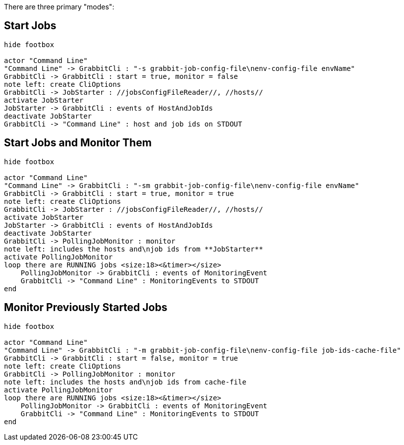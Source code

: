 
There are three primary "modes":

== Start Jobs

[plantuml]
....
hide footbox

actor "Command Line"
"Command Line" -> GrabbitCli : "-s grabbit-job-config-file\nenv-config-file envName"
GrabbitCli -> GrabbitCli : start = true, monitor = false
note left: create CliOptions
GrabbitCli -> JobStarter : //jobsConfigFileReader//, //hosts//
activate JobStarter
JobStarter -> GrabbitCli : events of HostAndJobIds
deactivate JobStarter
GrabbitCli -> "Command Line" : host and job ids on STDOUT
....

== Start Jobs and Monitor Them

[plantuml]
....
hide footbox

actor "Command Line"
"Command Line" -> GrabbitCli : "-sm grabbit-job-config-file\nenv-config-file envName"
GrabbitCli -> GrabbitCli : start = true, monitor = true
note left: create CliOptions
GrabbitCli -> JobStarter : //jobsConfigFileReader//, //hosts//
activate JobStarter
JobStarter -> GrabbitCli : events of HostAndJobIds
deactivate JobStarter
GrabbitCli -> PollingJobMonitor : monitor
note left: includes the hosts and\njob ids from **JobStarter**
activate PollingJobMonitor
loop there are RUNNING jobs <size:18><&timer></size>
    PollingJobMonitor -> GrabbitCli : events of MonitoringEvent
    GrabbitCli -> "Command Line" : MonitoringEvents to STDOUT
end
....

== Monitor Previously Started Jobs

[plantuml]
....
hide footbox

actor "Command Line"
"Command Line" -> GrabbitCli : "-m grabbit-job-config-file\nenv-config-file job-ids-cache-file"
GrabbitCli -> GrabbitCli : start = false, monitor = true
note left: create CliOptions
GrabbitCli -> PollingJobMonitor : monitor
note left: includes the hosts and\njob ids from cache-file
activate PollingJobMonitor
loop there are RUNNING jobs <size:18><&timer></size>
    PollingJobMonitor -> GrabbitCli : events of MonitoringEvent
    GrabbitCli -> "Command Line" : MonitoringEvents to STDOUT
end
....
